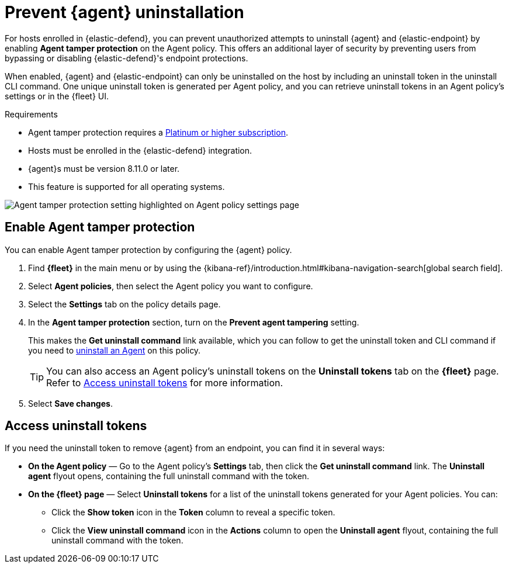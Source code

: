 [[agent-tamper-protection]]
= Prevent {agent} uninstallation

For hosts enrolled in {elastic-defend}, you can prevent unauthorized attempts to uninstall {agent} and {elastic-endpoint} by enabling *Agent tamper protection* on the Agent policy. This offers an additional layer of security by preventing users from bypassing or disabling {elastic-defend}'s endpoint protections. 

When enabled, {agent} and {elastic-endpoint} can only be uninstalled on the host by including an uninstall token in the uninstall CLI command. One unique uninstall token is generated per Agent policy, and you can retrieve uninstall tokens in an Agent policy's settings or in the {fleet} UI.

.Requirements
[sidebar]
--
* Agent tamper protection requires a https://www.elastic.co/pricing[Platinum or higher subscription]. 

* Hosts must be enrolled in the {elastic-defend} integration.

* {agent}s must be version 8.11.0 or later.

* This feature is supported for all operating systems.
--

[role="screenshot"]
image::images/agent-tamper-protection.png[Agent tamper protection setting highlighted on Agent policy settings page]

[discrete]
[[enable-agent-tamper-protection]]
== Enable Agent tamper protection

You can enable Agent tamper protection by configuring the {agent} policy.

. Find *{fleet}* in the main menu or by using the {kibana-ref}/introduction.html#kibana-navigation-search[global search field].
. Select *Agent policies*, then select the Agent policy you want to configure.
. Select the *Settings* tab on the policy details page.
. In the *Agent tamper protection* section, turn on the *Prevent agent tampering* setting.
+
This makes the *Get uninstall command* link available, which you can follow to get the uninstall token and CLI command if you need to <<uninstall-agent,uninstall an Agent>> on this policy.
+
TIP: You can also access an Agent policy's uninstall tokens on the *Uninstall tokens* tab on the *{fleet}* page. Refer to <<fleet-uninstall-tokens>> for more information.
. Select *Save changes*.

[discrete]
[[fleet-uninstall-tokens]]
== Access uninstall tokens

If you need the uninstall token to remove {agent} from an endpoint, you can find it in several ways:

* *On the Agent policy* — Go to the Agent policy's *Settings* tab, then click the *Get uninstall command* link. The *Uninstall agent* flyout opens, containing the full uninstall command with the token.

* *On the {fleet} page* — Select *Uninstall tokens* for a list of the uninstall tokens generated for your Agent policies. You can:

** Click the *Show token* icon in the *Token* column to reveal a specific token.
** Click the *View uninstall command* icon in the *Actions* column to open the *Uninstall agent* flyout, containing the full uninstall command with the token.
